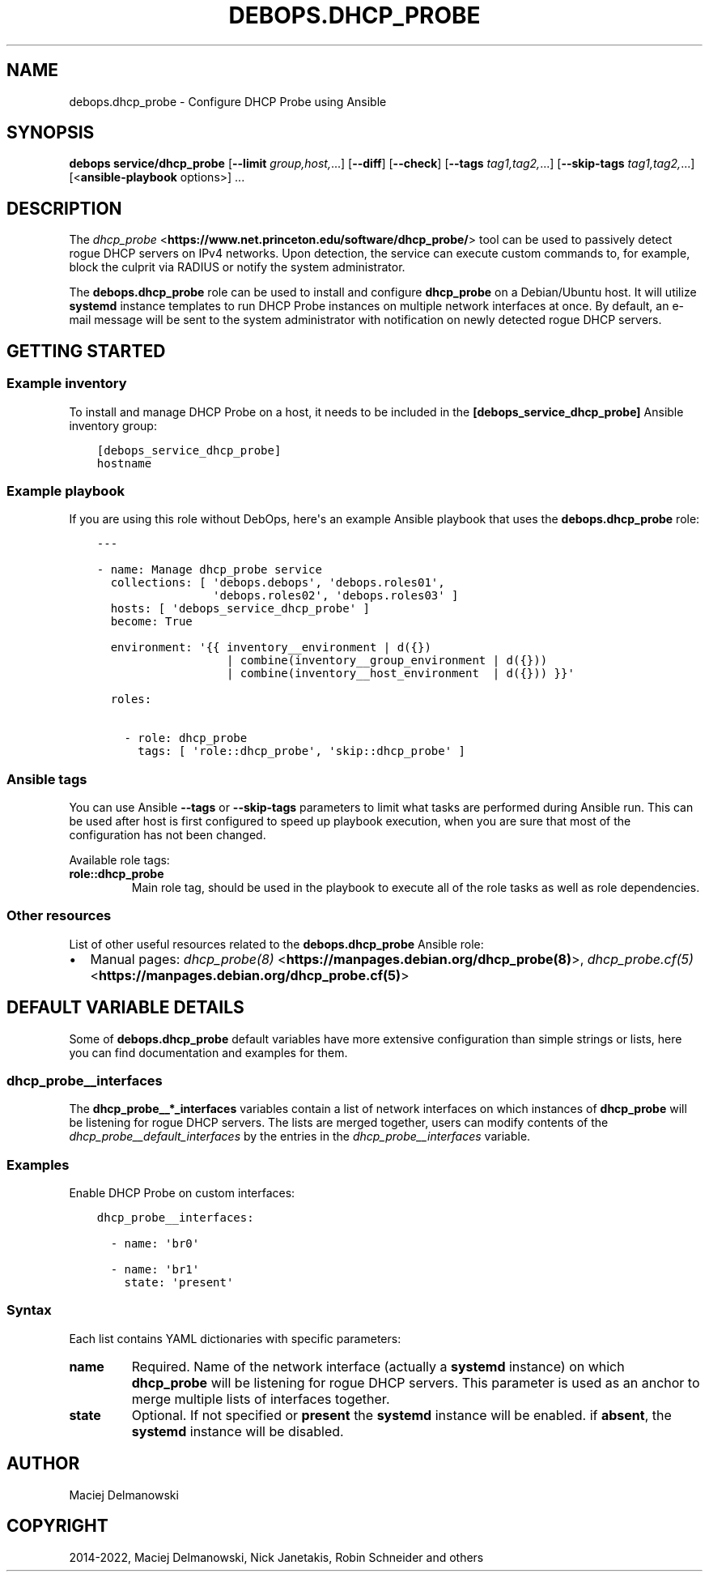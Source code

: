 .\" Man page generated from reStructuredText.
.
.TH "DEBOPS.DHCP_PROBE" "5" "Mar 09, 2023" "v2.2.9" "DebOps"
.SH NAME
debops.dhcp_probe \- Configure DHCP Probe using Ansible
.
.nr rst2man-indent-level 0
.
.de1 rstReportMargin
\\$1 \\n[an-margin]
level \\n[rst2man-indent-level]
level margin: \\n[rst2man-indent\\n[rst2man-indent-level]]
-
\\n[rst2man-indent0]
\\n[rst2man-indent1]
\\n[rst2man-indent2]
..
.de1 INDENT
.\" .rstReportMargin pre:
. RS \\$1
. nr rst2man-indent\\n[rst2man-indent-level] \\n[an-margin]
. nr rst2man-indent-level +1
.\" .rstReportMargin post:
..
.de UNINDENT
. RE
.\" indent \\n[an-margin]
.\" old: \\n[rst2man-indent\\n[rst2man-indent-level]]
.nr rst2man-indent-level -1
.\" new: \\n[rst2man-indent\\n[rst2man-indent-level]]
.in \\n[rst2man-indent\\n[rst2man-indent-level]]u
..
.SH SYNOPSIS
.sp
\fBdebops service/dhcp_probe\fP [\fB\-\-limit\fP \fIgroup,host,\fP\&...] [\fB\-\-diff\fP] [\fB\-\-check\fP] [\fB\-\-tags\fP \fItag1,tag2,\fP\&...] [\fB\-\-skip\-tags\fP \fItag1,tag2,\fP\&...] [<\fBansible\-playbook\fP options>] ...
.SH DESCRIPTION
.sp
The \fI\%dhcp_probe\fP <\fBhttps://www.net.princeton.edu/software/dhcp_probe/\fP> tool
can be used to passively detect rogue DHCP servers on IPv4 networks. Upon
detection, the service can execute custom commands to, for example, block the
culprit via RADIUS or notify the system administrator.
.sp
The \fBdebops.dhcp_probe\fP role can be used to install and configure
\fBdhcp_probe\fP on a Debian/Ubuntu host. It will utilize
\fBsystemd\fP instance templates to run DHCP Probe instances on multiple
network interfaces at once. By default, an e\-mail message will be sent to the
system administrator with notification on newly detected rogue DHCP servers.
.SH GETTING STARTED
.SS Example inventory
.sp
To install and manage DHCP Probe on a host, it needs to be included in the
\fB[debops_service_dhcp_probe]\fP Ansible inventory group:
.INDENT 0.0
.INDENT 3.5
.sp
.nf
.ft C
[debops_service_dhcp_probe]
hostname
.ft P
.fi
.UNINDENT
.UNINDENT
.SS Example playbook
.sp
If you are using this role without DebOps, here\(aqs an example Ansible playbook
that uses the \fBdebops.dhcp_probe\fP role:
.INDENT 0.0
.INDENT 3.5
.sp
.nf
.ft C
\-\-\-

\- name: Manage dhcp_probe service
  collections: [ \(aqdebops.debops\(aq, \(aqdebops.roles01\(aq,
                 \(aqdebops.roles02\(aq, \(aqdebops.roles03\(aq ]
  hosts: [ \(aqdebops_service_dhcp_probe\(aq ]
  become: True

  environment: \(aq{{ inventory__environment | d({})
                   | combine(inventory__group_environment | d({}))
                   | combine(inventory__host_environment  | d({})) }}\(aq

  roles:

    \- role: dhcp_probe
      tags: [ \(aqrole::dhcp_probe\(aq, \(aqskip::dhcp_probe\(aq ]

.ft P
.fi
.UNINDENT
.UNINDENT
.SS Ansible tags
.sp
You can use Ansible \fB\-\-tags\fP or \fB\-\-skip\-tags\fP parameters to limit what
tasks are performed during Ansible run. This can be used after host is first
configured to speed up playbook execution, when you are sure that most of the
configuration has not been changed.
.sp
Available role tags:
.INDENT 0.0
.TP
.B \fBrole::dhcp_probe\fP
Main role tag, should be used in the playbook to execute all of the role
tasks as well as role dependencies.
.UNINDENT
.SS Other resources
.sp
List of other useful resources related to the \fBdebops.dhcp_probe\fP Ansible
role:
.INDENT 0.0
.IP \(bu 2
Manual pages: \fI\%dhcp_probe(8)\fP <\fBhttps://manpages.debian.org/dhcp_probe(8)\fP>, \fI\%dhcp_probe.cf(5)\fP <\fBhttps://manpages.debian.org/dhcp_probe.cf(5)\fP>
.UNINDENT
.SH DEFAULT VARIABLE DETAILS
.sp
Some of \fBdebops.dhcp_probe\fP default variables have more extensive
configuration than simple strings or lists, here you can find documentation and
examples for them.
.SS dhcp_probe__interfaces
.sp
The \fBdhcp_probe__*_interfaces\fP variables contain a list of network interfaces
on which instances of \fBdhcp_probe\fP will be listening for rogue DHCP
servers. The lists are merged together, users can modify contents of the
\fI\%dhcp_probe__default_interfaces\fP by the entries in the
\fI\%dhcp_probe__interfaces\fP variable.
.SS Examples
.sp
Enable DHCP Probe on custom interfaces:
.INDENT 0.0
.INDENT 3.5
.sp
.nf
.ft C
dhcp_probe__interfaces:

  \- name: \(aqbr0\(aq

  \- name: \(aqbr1\(aq
    state: \(aqpresent\(aq
.ft P
.fi
.UNINDENT
.UNINDENT
.SS Syntax
.sp
Each list contains YAML dictionaries with specific parameters:
.INDENT 0.0
.TP
.B \fBname\fP
Required. Name of the network interface (actually a \fBsystemd\fP
instance) on which \fBdhcp_probe\fP will be listening for rogue DHCP
servers. This parameter is used as an anchor to merge multiple lists of
interfaces together.
.TP
.B \fBstate\fP
Optional. If not specified or \fBpresent\fP the \fBsystemd\fP instance
will be enabled. if \fBabsent\fP, the \fBsystemd\fP instance will be
disabled.
.UNINDENT
.SH AUTHOR
Maciej Delmanowski
.SH COPYRIGHT
2014-2022, Maciej Delmanowski, Nick Janetakis, Robin Schneider and others
.\" Generated by docutils manpage writer.
.

